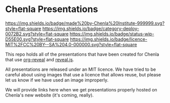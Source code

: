#   -*- mode: org; fill-column: 60 -*-
#+STARTUP: showall

* Chenla Presentations
:PROPERTIES:
:ID:       f72d27c0-c072-44ed-9de1-9b27ffc87fef
:Category: deploy
:Status:   wip
:Licence:  chenla-standard
:END:


[[https://img.shields.io/badge/made%20by-Chenla%20Institute-999999.svg?style=flat-square]] 
[[https://img.shields.io/badge/category-deploy-0072B2.svg?style=flat-square]]
[[https://img.shields.io/badge/status-wip-D55E00.svg?style=flat-square]]
[[https://img.shields.io/badge/licence-MIT%2FCC%20BY--SA%204.0-000000.svg?style=flat-square]]

This repo holds all of the presentations that have been created for
Chenla that use [[https://github.com/yjwen/org-reveal%0A][org-reveal]] and [[https://github.com/hakimel/reveal.js/][reveal.js]].

All presentations are released under an MIT licence.  We have tried to
be careful about using images that use a licence that allows reuse,
but please let us know if we have used an image improperly. 

We will provide links here when we get presentations properly hosted
on Chenla's new website (it's coming, really).
